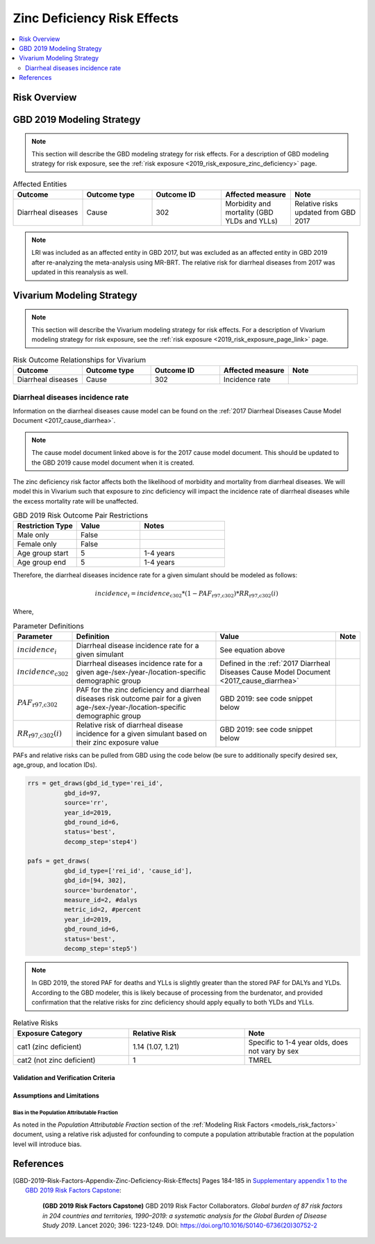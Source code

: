 .. _2019_risk_effect_zinc_deficiency:

..
  Section title decorators for this document:

  ==============
  Document Title
  ==============

  Section Level 1
  ---------------

  Section Level 2
  +++++++++++++++

  Section Level 3
  ^^^^^^^^^^^^^^^

  Section Level 4
  ~~~~~~~~~~~~~~~

  Section Level 5
  '''''''''''''''

  The depth of each section level is determined by the order in which each
  decorator is encountered below. If you need an even deeper section level, just
  choose a new decorator symbol from the list here:
  https://docutils.sourceforge.io/docs/ref/rst/restructuredtext.html#sections
  And then add it to the list of decorators above.

============================
Zinc Deficiency Risk Effects
============================

.. contents::
   :local:
   :depth: 2

Risk Overview
-------------

.. todo::

	Provide a brief description of the risk, including potential opportunities for confounding (factors that may cause or be associated with the risk exposure), effect modification/generalizability, etc. by any relevant variables. Note that literature reviews and speaking with the GBD risk modeler will be good resources for this.

GBD 2019 Modeling Strategy
--------------------------

.. note::

	This section will describe the GBD modeling strategy for risk effects. For a description of GBD modeling strategy for risk exposure, see the :ref:`risk exposure <2019_risk_exposure_zinc_deficiency>` page.

.. todo::

	Provide a brief overview of how the risk affects different outcomes, including data sources used by GBD, GBD assumptions, etc. Note that the [GBD-2019-Risk-Factors-Appendix-Risk-Effects-Model-Template]_ is a good source for this information in addition to the GBD risk modeler.

.. list-table:: Affected Entities
   :widths: 5 5 5 5 5
   :header-rows: 1

   * - Outcome
     - Outcome type
     - Outcome ID
     - Affected measure
     - Note
   * - Diarrheal diseases
     - Cause
     - 302
     - Morbidity and mortality (GBD YLDs and YLLs)
     - Relative risks updated from GBD 2017

.. note:: 

  LRI was included as an affected entity in GBD 2017, but was excluded as an affected entity in GBD 2019 after re-analyzing the meta-analysis using MR-BRT. The relative risk for diarrheal diseases from 2017 was updated in this reanalysis as well.

Vivarium Modeling Strategy
--------------------------

.. note::

	This section will describe the Vivarium modeling strategy for risk effects. For a description of Vivarium modeling strategy for risk exposure, see the :ref:`risk exposure <2019_risk_exposure_page_link>` page.

.. list-table:: Risk Outcome Relationships for Vivarium
   :widths: 5 5 5 5 5
   :header-rows: 1

   * - Outcome
     - Outcome type
     - Outcome ID
     - Affected measure
     - Note
   * - Diarrheal diseases
     - Cause
     - 302
     - Incidence rate
     - 

Diarrheal diseases incidence rate
+++++++++++++++++++++++++++++++++

Information on the diarrheal diseases cause model can be found on the :ref:`2017 Diarrheal Diseases Cause Model Document <2017_cause_diarrhea>`. 

.. note::

  The cause model document linked above is for the 2017 cause model document. This should be updated to the GBD 2019 cause model document when it is created.

The zinc deficiency risk factor affects both the likelihood of morbidity and mortality from diarrheal diseases. We will model this in Vivarium such that exposure to zinc deficiency will impact the incidence rate of diarrheal diseases while the excess mortality rate will be unaffected.

.. list-table:: GBD 2019 Risk Outcome Pair Restrictions
   :widths: 15 15 20
   :header-rows: 1

   * - Restriction Type
     - Value
     - Notes
   * - Male only
     - False
     -
   * - Female only
     - False
     -
   * - Age group start
     - 5
     - 1-4 years 
   * - Age group end
     - 5
     - 1-4 years

Therefore, the diarrheal diseases incidence rate for a given simulant should be modeled as follows:

.. math::

  incidence_i = incidence_\text{c302} * (1 - PAF_\text{r97,c302}) * RR_\text{r97,c302}(i)

Where,

.. list-table:: Parameter Definitions
   :header-rows: 1

   * - Parameter
     - Definition
     - Value
     - Note
   * - :math:`incidence_i`
     - Diarrheal disease incidence rate for a given simulant
     - See equation above
     - 
   * - :math:`incidence_\text{c302}`
     - Diarrheal diseases incidence rate for a given age-/sex-/year-/location-specific demographic group
     - Defined in the :ref:`2017 Diarrheal Diseases Cause Model Document <2017_cause_diarrhea>`
     - 
   * - :math:`PAF_\text{r97,c302}`
     - PAF for the zinc deficiency and diarrheal diseases risk outcome pair for a given age-/sex-/year-/location-specific demographic group
     - GBD 2019: see code snippet below
     - 
   * - :math:`RR_\text{r97,c302}(i)`
     - Relative risk of diarrheal disease incidence for a given simulant based on their zinc exposure value
     - GBD 2019: see code snippet below
     - 

PAFs and relative risks can be pulled from GBD using the code below (be sure to additionally specify desired sex, age_group, and location IDs).

.. code:: 

  rrs = get_draws(gbd_id_type='rei_id', 
            gbd_id=97,
            source='rr',
            year_id=2019,
            gbd_round_id=6,
            status='best',
            decomp_step='step4')

  pafs = get_draws(
            gbd_id_type=['rei_id', 'cause_id'], 
            gbd_id=[94, 302],
            source='burdenator',
            measure_id=2, #dalys
            metric_id=2, #percent
            year_id=2019,
            gbd_round_id=6,
            status='best',
            decomp_step='step5')

.. note::

  In GBD 2019, the stored PAF for deaths and YLLs is slightly greater than the stored PAF for DALYs and YLDs. According to the GBD modeler, this is likely because of processing from the burdenator, and provided confirmation that the relative risks for zinc deficiency should apply equally to both YLDs and YLLs.

.. list-table:: Relative Risks
   :widths: 5 5 5
   :header-rows: 1

   * - Exposure Category
     - Relative Risk
     - Note
   * - cat1 (zinc deficient)
     - 1.14 (1.07, 1.21)
     - Specific to 1-4 year olds, does not vary by sex 
   * - cat2 (not zinc deficient)
     - 1
     - TMREL

Validation and Verification Criteria
^^^^^^^^^^^^^^^^^^^^^^^^^^^^^^^^^^^^

.. todo::

  List validation and verification criteria, including a list of variables that will need to be tracked and reported in the Vivarium simulation to ensure that the risk outcome relationship is modeled correctly

Assumptions and Limitations
^^^^^^^^^^^^^^^^^^^^^^^^^^^

.. todo::

	List assumptions and limitations of this modeling strategy, including any potential issues regarding confounding, mediation, effect modification, and/or generalizability with the risk-outcome pair.

Bias in the Population Attributable Fraction
~~~~~~~~~~~~~~~~~~~~~~~~~~~~~~~~~~~~~~~~~~~~

As noted in the `Population Attributable Fraction` section of the :ref:`Modeling Risk Factors <models_risk_factors>` document, using a relative risk adjusted for confounding to compute a population attributable fraction at the population level will introduce bias.

.. todo::

	Outline the potential direction and magnitude of the potential PAF bias in GBD based on what is understood about the relationship of confounding between the risk and outcome pair using the framework discussed in the `Population Attributable Fraction` section of the :ref:`Modeling Risk Factors <models_risk_factors>` document.

References
----------

.. [GBD-2019-Risk-Factors-Appendix-Zinc-Deficiency-Risk-Effects]

   Pages 184-185 in `Supplementary appendix 1 to the GBD 2019 Risk Factors Capstone <risk_factors_methods_appendix_>`_:

     **(GBD 2019 Risk Factors Capstone)** GBD 2019 Risk Factor Collaborators. :title:`Global burden of 87 risk factors in 204 countries and territories, 1990–2019: a systematic analysis for the Global Burden of Disease Study 2019`. Lancet 2020; 396: 1223-1249. DOI:
     https://doi.org/10.1016/S0140-6736(20)30752-2

.. _risk_factors_methods_appendix: https://www.thelancet.com/cms/10.1016/S0140-6736(20)30752-2/attachment/54711c7c-216e-485e-9943-8c6e25648e1e/mmc1.pdf